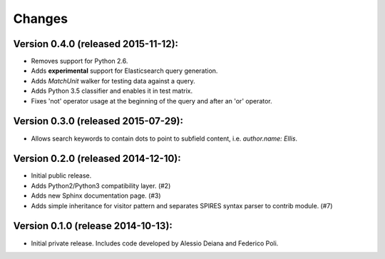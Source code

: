 Changes
=======

Version 0.4.0 (released 2015-11-12):
------------------------------------

- Removes support for Python 2.6.
- Adds **experimental** support for Elasticsearch query generation.
- Adds `MatchUnit` walker for testing data against a query.
- Adds Python 3.5 classifier and enables it in test matrix.
- Fixes 'not' operator usage at the beginning of the query and after
  an 'or' operator.

Version 0.3.0 (released 2015-07-29):
------------------------------------

- Allows search keywords to contain dots to point to subfield content,
  i.e. `author.name: Ellis`.

Version 0.2.0 (released 2014-12-10):
------------------------------------

- Initial public release.
- Adds Python2/Python3 compatibility layer.  (#2)
- Adds new Sphinx documentation page.  (#3)
- Adds simple inheritance for visitor pattern and separates SPIRES syntax
  parser to contrib module.  (#7)

Version 0.1.0 (release 2014-10-13):
------------------------------------

- Initial private release. Includes code developed by Alessio Deiana and
  Federico Poli.
